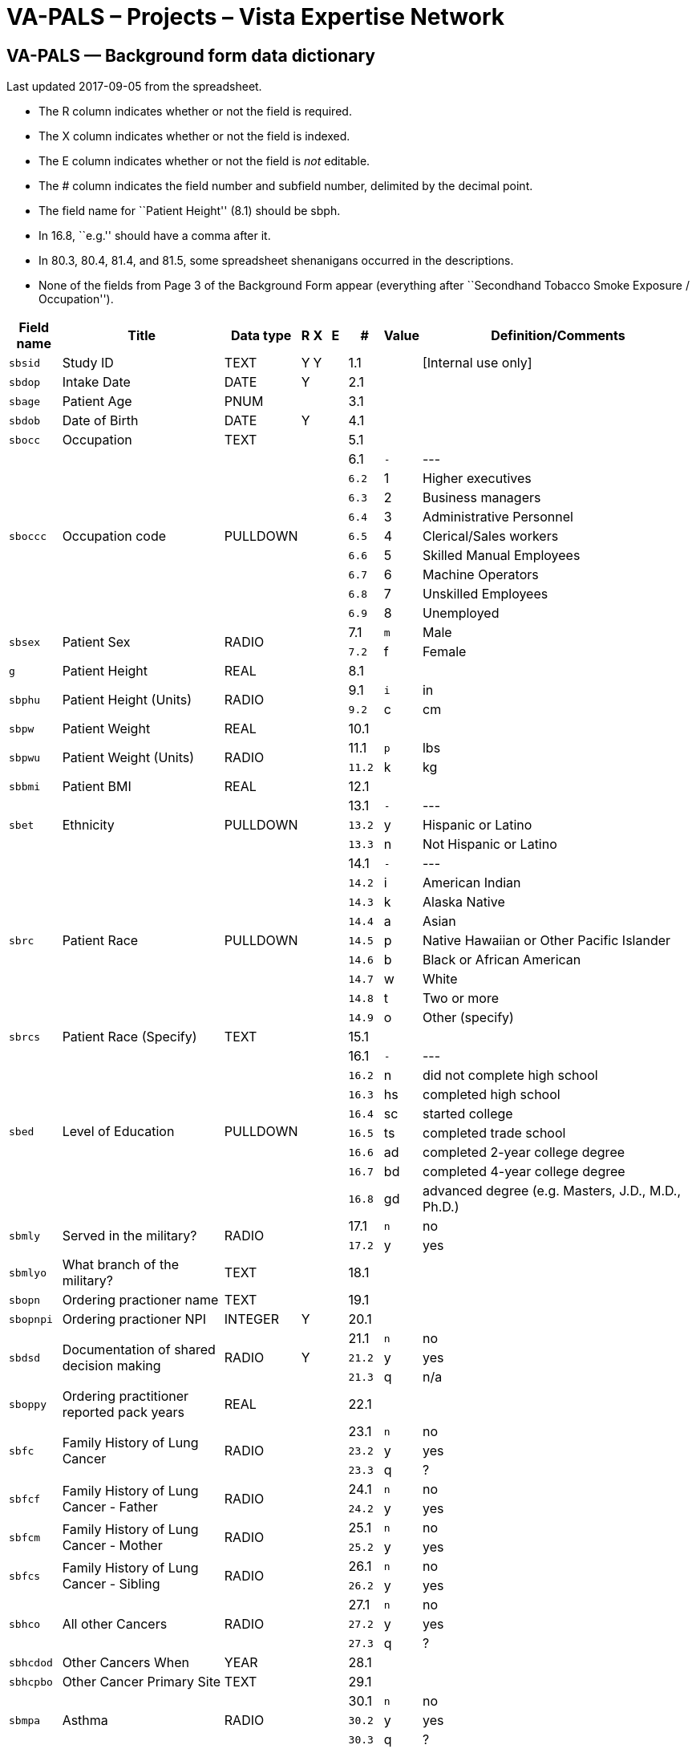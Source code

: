 :doctitle:    VA-PALS – Projects – Vista Expertise Network
:mastimg:     aboutvista
:mastcaption: Vista consultants
:mastdesc:    Real-time patient information means real care

== VA-PALS — Background form data dictionary

Last updated 2017-09-05 from the spreadsheet.

[options="compact"]
* The R column indicates whether or not the field is required.
* The X column indicates whether or not the field is indexed.
* The E column indicates whether or not the field is _not_ editable.
* The # column indicates the field number and subfield number, delimited by the
  decimal point.
* The field name for ``Patient Height'' (8.1) should be +sbph+.
* In 16.8, ``e.g.'' should have a comma after it.
* In 80.3, 80.4, 81.4, and 81.5, some spreadsheet shenanigans occurred in the
  descriptions.
* None of the fields from Page 3 of the Background Form appear (everything
  after ``Secondhand Tobacco Smoke Exposure / Occupation'').

[cols="<.<0m,<.<0v,<.<0v,^.<0v,^.<0v,^.<0v,>.<0v,>.<0m,<.<1v",options="header",role="small"]
|==============================================================================
| Field name | Title                                                     | Data type | R    | X     | E     |      # | Value | Definition/Comments
| sbsid      | Study ID                                                  | TEXT      | Y    | Y     |       |    1.1 |       | [Internal use only]
| sbdop      | Intake Date                                               | DATE      | Y    |       |       |    2.1 |       | 
| sbage      | Patient Age                                               | PNUM      |      |       |       |    3.1 |       | 
| sbdob      | Date of Birth                                             | DATE      | Y    |       |       |    4.1 |       | 
| sbocc      | Occupation                                                | TEXT      |      |       |       |    5.1 |       | 
.9+| sboccc     .9+| Occupation code                                           .9+| PULLDOWN  .9+|      .9+|       .9+|       |    6.1 v|     - v| ---
|    6.2 |     1 | Higher executives
|    6.3 |     2 | Business managers
|    6.4 |     3 | Administrative Personnel
|    6.5 |     4 | Clerical/Sales workers
|    6.6 |     5 | Skilled Manual Employees
|    6.7 |     6 | Machine Operators
|    6.8 |     7 | Unskilled Employees
|    6.9 |     8 | Unemployed
.2+| sbsex      .2+| Patient Sex                                               .2+| RADIO     .2+|      .2+|       .2+|       |    7.1 |     m | Male
|    7.2 |     f | Female
| g          | Patient Height                                            | REAL      |      |       |       |    8.1 |       | 
.2+| sbphu      .2+| Patient Height (Units)                                    .2+| RADIO     .2+|      .2+|       .2+|       |    9.1 |     i | in
|    9.2 |     c | cm
| sbpw       | Patient Weight                                            | REAL      |      |       |       |   10.1 |       | 
.2+| sbpwu      .2+| Patient Weight (Units)                                    .2+| RADIO     .2+|      .2+|       .2+|       |   11.1 |     p | lbs
|   11.2 |     k | kg
| sbbmi      | Patient BMI                                               | REAL      |      |       |       |   12.1 |       | 
.3+| sbet       .3+| Ethnicity                                                 .3+| PULLDOWN  .3+|      .3+|       .3+|       |   13.1 v|     - v| ---
|   13.2 |     y | Hispanic or Latino
|   13.3 |     n | Not Hispanic or Latino
.9+| sbrc       .9+| Patient Race                                              .9+| PULLDOWN  .9+|      .9+|       .9+|       |   14.1 v|     - v| ---
|   14.2 |     i | American Indian
|   14.3 |     k | Alaska Native
|   14.4 |     a | Asian
|   14.5 |     p | Native Hawaiian or Other Pacific Islander
|   14.6 |     b | Black or African American
|   14.7 |     w | White
|   14.8 |     t | Two or more
|   14.9 |     o | Other (specify)
| sbrcs      | Patient Race (Specify)                                    | TEXT      |      |       |       |   15.1 |       | 
.8+| sbed       .8+| Level of Education                                        .8+| PULLDOWN  .8+|      .8+|       .8+|       |   16.1 v|     - v| ---
|   16.2 |     n | did not complete high school
|   16.3 |    hs | completed high school
|   16.4 |    sc | started college
|   16.5 |    ts | completed trade school
|   16.6 |    ad | completed 2-year college degree
|   16.7 |    bd | completed 4-year college degree
|   16.8 |    gd | advanced degree (e.g. Masters, J.D., M.D., Ph.D.)
.2+| sbmly      .2+| Served in the military?                                   .2+| RADIO     .2+|      .2+|       .2+|       |   17.1 |     n | no
|   17.2 |     y | yes
| sbmlyo     | What branch of the military?                              | TEXT      |      |       |       |   18.1 |       | 
| sbopn      | Ordering practioner name                                  | TEXT      |      |       |       |   19.1 |       | 
| sbopnpi    | Ordering practioner NPI                                   | INTEGER   | Y    |       |       |   20.1 |       | 
.3+| sbdsd      .3+| Documentation of shared decision making                   .3+| RADIO     .3+| Y    .3+|       .3+|       |   21.1 |     n | no
|   21.2 |     y | yes
|   21.3 |     q | n/a
| sboppy     | Ordering practitioner reported pack years                 | REAL      |      |       |       |   22.1 |       | 
.3+| sbfc       .3+| Family History of Lung Cancer                             .3+| RADIO     .3+|      .3+|       .3+|       |   23.1 |     n | no
|   23.2 |     y | yes
|   23.3 |     q | ?
.2+| sbfcf      .2+| Family History of Lung Cancer - Father                    .2+| RADIO     .2+|      .2+|       .2+|       |   24.1 |     n | no
|   24.2 |     y | yes
.2+| sbfcm      .2+| Family History of Lung Cancer - Mother                    .2+| RADIO     .2+|      .2+|       .2+|       |   25.1 |     n | no
|   25.2 |     y | yes
.2+| sbfcs      .2+| Family History of Lung Cancer - Sibling                   .2+| RADIO     .2+|      .2+|       .2+|       |   26.1 |     n | no
|   26.2 |     y | yes
.3+| sbhco      .3+| All other Cancers                                         .3+| RADIO     .3+|      .3+|       .3+|       |   27.1 |     n | no
|   27.2 |     y | yes
|   27.3 |     q | ?
| sbhcdod    | Other Cancers When                                        | YEAR      |      |       |       |   28.1 |       | 
| sbhcpbo    | Other Cancer Primary Site                                 | TEXT      |      |       |       |   29.1 |       | 
.3+| sbmpa      .3+| Asthma                                                    .3+| RADIO     .3+|      .3+|       .3+|       |   30.1 |     n | no
|   30.2 |     y | yes
|   30.3 |     q | ?
.2+| sbmpat     .2+| Asthma Treated                                            .2+| RADIO     .2+|      .2+|       .2+|       |   31.1 |     n | no
|   31.2 |     y | yes
.3+| sbmpc      .3+| Emphysema or Chronic Bronchitis (COPD)                    .3+| RADIO     .3+|      .3+|       .3+|       |   32.1 |     n | no
|   32.2 |     y | yes
|   32.3 |     q | ?
| sbmpcw     | Emphysema or Chronic Bronchitis (COPD) - When?            | DATE      |      |       |       |   33.1 |       | 
.3+| sbmpht     .3+| Hypertension?                                             .3+| RADIO     .3+|      .3+|       .3+|       |   34.1 |     n | no
|   34.2 |     y | yes
|   34.3 |     q | ?
.2+| sbmphtt    .2+| Hypertension treated?                                     .2+| RADIO     .2+|      .2+|       .2+|       |   35.1 |     n | no
|   35.2 |     y | yes
| sbmphtsw   | Hypertension treated since when?                          | INTEGER   |      |       |       |   36.1 |       | 
| sbmphthv   | Hypertension - highest value                              | INTEGER   |      |       |       |   37.1 |       | 
.3+| sbmphc     .3+| High cholesterol                                          .3+| RADIO     .3+|      .3+|       .3+|       |   38.1 |     n | no
|   38.2 |     y | yes
|   38.3 |     q | ?
.2+| sbmpct     .2+| High cholesterol treated?                                 .2+| RADIO     .2+|      .2+|       .2+|       |   39.1 |     n | no
|   39.2 |     y | yes
.3+| sbmpas     .3+| Angioplasty or stent?                                     .3+| RADIO     .3+|      .3+|       .3+|       |   40.1 |     n | no
|   40.2 |     y | yes
|   40.3 |     q | ?
| sbmpasw    | Angioplasty or stent - when?                              | INTEGER   |      |       |       |   41.1 |       | 
| sbmpast    | Angioplasty or stent - where treated?                     | TEXT      |      |       |       |   42.1 |       | 
.3+| sbmpd      .3+| Diabetes                                                  .3+| RADIO     .3+|      .3+|       .3+|       |   43.1 |     n | no
|   43.2 |     y | yes
|   43.3 |     q | ?
| sbmpdw     | Diabetes - starting at what age?                          | INTEGER   |      |       |       |   44.1 |       | 
.2+| sbmpdt     .2+| Diabetes - treated?                                       .2+| RADIO     .2+|      .2+|       .2+|       |   45.1 |     n | no
|   45.2 |     y | yes
.2+| sbnbacs    .2+| Any surgery?                                              .2+| RADIO     .2+|      .2+|       .2+|       |   46.1 |     n | no
|   46.2 |     y | yes
| sbnbacso   | Any surgery - specify                                     | TEXT      |      |       |       |   47.1 |       | 
.2+| sblcs      .2+| Symptoms indicative of lung cancer?                       .2+| RADIO     .2+|      .2+|       .2+|       |   48.1 |     n | no
|   48.2 |     y | yes
| sbwcb      | Symptom: cough producing bloody material                  | CHECKBOX  |      |       |       |   49.1 |     b | cough producing bloody material
| sbwcl      | Symptom: unexplained weight loss                          | CHECKBOX  |      |       |       |   50.1 |     l | unexplained weight loss
| sbwco      | Symptom: other                                            | CHECKBOX  |      |       |       |   51.1 |     o | other
| sbwcos     | Symptom: other, specify                                   | TEXT      |      |       |       |   52.1 |       | 
.2+| sbaha      .2+| Asbestos Exposure                                         .2+| RADIO     .2+|      .2+|       .2+|       |   53.1 |     n | no
|   53.2 |     y | yes
| sbahaoi    | asbestos product manufacturing                            | CHECKBOX  |      |       |       |   54.1 |     i | 
| sbahaoj    | auto repair                                               | CHECKBOX  |      |       |       |   55.1 |     j | 
| sbahaoh    | building maintenance                                      | CHECKBOX  |      |       |       |   56.1 |     h | 
| sbahaof    | chemical industry/foundary/refinery                       | CHECKBOX  |      |       |       |   57.1 |     f | 
| sbahaoa    | construction/demolition                                   | CHECKBOX  |      |       |       |   58.1 |     a | 
| sbahaoe    | mining                                                    | CHECKBOX  |      |       |       |   59.1 |     e | 
| sbahaog    | nuclear industry                                          | CHECKBOX  |      |       |       |   60.1 |     g | 
| sbahaoc    | ship construction/repair                                  | CHECKBOX  |      |       |       |   61.1 |     c | 
| sbahaoo    | other                                                     | CHECKBOX  |      |       |       |   62.1 |     o | 
| sbahas     | Asbestos Occupation Other (Specify)                       | TEXT      |      |       |       |   63.1 |       | 
.2+| sbsru      .2+| Have you smoked at least 100 cigarettes in your lifetime  .2+| RADIO     .2+|      .2+|       .2+|       |   64.1 |     n | no
|   64.2 |     y | Yes
| sbsruy     | If no, years of secondhand smoke exposure                 | REAL      |      |       |       |   65.1 |       | 
| sbsas      | Age when started smoking cigarettes regularly             | INTEGER   |      |       |       |   66.1 |       | 
.2+| sbshsa     .2+| Over the past month, have you smoked at all               .2+| RADIO     .2+|      .2+|       .2+|       |   67.1 |     n | no
|   67.2 |     y | Yes
| sbswppd    | packs of cigarettes currently smoked per day (PPD)        | REAL      |      |       |       |   68.1 |       | 
.32+| sbsdlcd    .32+| date of your last cigarette (DAY)                         .32+| PULLDOWN  .32+|      .32+|       .32+|       |  69.01 v|     - v| ---
|  69.02 |     1 | 1
|  69.03 |     2 | 2
|  69.04 |     3 | 3
|  69.05 |     4 | 4
|  69.06 |     5 | 5
|  69.07 |     6 | 6
|  69.08 |     7 | 7
|  69.09 |     8 | 8
|  69.10 |     9 | 9
|  69.11 |    10 | 10
|  69.12 |    11 | 11
|  69.13 |    12 | 12
|  69.14 |    13 | 13
|  69.15 |    14 | 14
|  69.16 |    15 | 15
|  69.17 |    16 | 16
|  69.18 |    17 | 17
|  69.19 |    18 | 18
|  69.20 |    19 | 19
|  69.21 |    20 | 20
|  69.22 |    21 | 21
|  69.23 |    22 | 22
|  69.24 |    23 | 23
|  69.25 |    24 | 24
|  69.26 |    25 | 25
|  69.27 |    26 | 26
|  69.28 |    27 | 27
|  69.29 |    28 | 28
|  69.30 |    29 | 29
|  69.31 |    30 | 30
|  69.32 |    31 | 31
.13+| sbsdlcm    .13+| date of your last cigarette (MONTH)                       .13+| PULLDOWN  .13+|      .13+|       .13+|       |  70.01 v|     - v| ---
|  70.02 |     1 | Jan
|  70.03 |     2 | Feb
|  70.04 |     3 | Mar
|  70.05 |     4 | Apr
|  70.06 |     5 | May
|  70.07 |     6 | Jun
|  70.08 |     7 | Jul
|  70.09 |     8 | Aug
|  70.10 |     9 | Sep
|  70.11 |    10 | Oct
|  70.12 |    11 | Nov
|  70.13 |    12 | Dec
| sbsdlcy    | date of your last cigarette (YEAR)                        | YEAR      |      |       |       |   71.1 |       | 
| sbsdysq    | Quit Years                                                | INTEGER   |      |       |       |   72.1 |       | 
| sbfdpw     | Former Smoker Days Per Week                               | PNUM      |      |       |       |   73.1 |       | 
| sbfppd     | Former Smoker PPD                                         | PNUM      |      |       |       |   74.1 |       | 
| sbfdur     | Former Smoker Duration                                    | PNUM      |      |       |       |   75.1 |       | 
| sbcdpw     | Current Smoker Days Per Week                              | PNUM      |      |       |       |   76.1 |       | 
| sbcppd     | Current Smoker PPD                                        | PNUM      |      |       |       |   77.1 |       | 
| sbcdur     | Current Smoker Duration                                   | PNUM      |      |       |       |   78.1 |       | 
.2+| sbqttq     .2+| ever tried to quit smoking?                               .2+| RADIO     .2+|      .2+|       .2+|       |   79.1 |     n | no
|   79.2 |     y | Yes
.5+| sbqttqtb   .5+| how many times?                                           .5+| PULLDOWN  .5+|      .5+|       .5+|       |   80.1 v|     - v| ---
|   80.2 |     a | 1
|   80.3 |     b | 5-Feb
|   80.4 |     c | 10-Jun
|   80.5 |     d | 10+
.6+| sbqly2     .6+| last 12 months, number of times quit for 24 hours         .6+| PULLDOWN  .6+|      .6+|       .6+|       |   81.1 v|     - v| ---
|   81.2 |     e | 0
|   81.3 |     a | 1
|   81.4 |     b | 5-Feb
|   81.5 |     c | 10-Jun
|   81.6 |     d | 10+
.4+| sbqst      .4+| seriously thinking of quitting                            .4+| PULLDOWN  .4+|      .4+|       .4+|       |   82.1 v|     - v| ---
|   82.2 |     y | yes, within the next 30 days
|   82.3 |     m | yes, within the next 6 months
|   82.4 |     n | no, not thinking of quitting
.2+| sbcpd      .2+| Smoking cessation packet distributed                      .2+| RADIO     .2+|      .2+|       .2+|       |   83.1 |     n | no
|   83.2 |     y | Yes
| sbntpy     | Total Pack-Years                                          | REAL      |      |       | NO    |   84.1 |       | 
|==============================================================================
